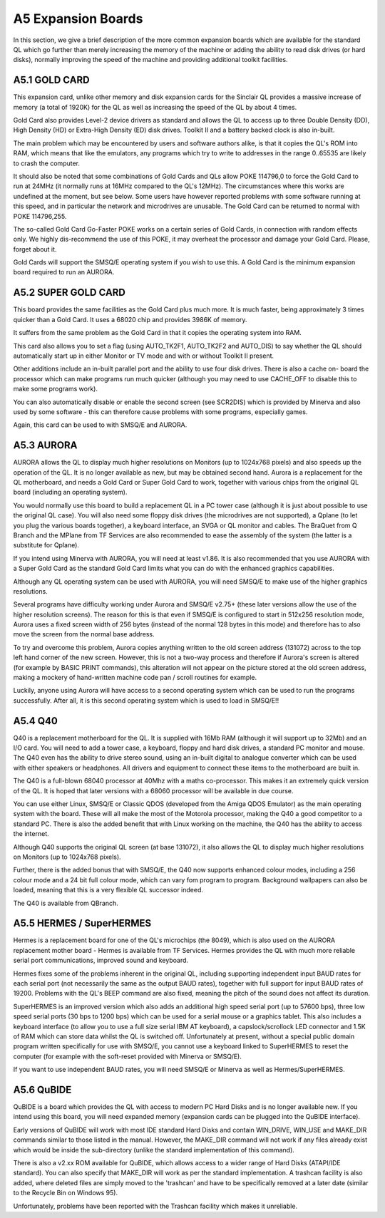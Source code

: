 ..  _a5-expansion--boards:

A5 Expansion Boards
===================

In this section, we give a brief description of the more common
expansion boards which are available for the standard QL which go
further than merely increasing the memory of the machine or adding the
ability to read disk drives (or hard disks), normally improving the
speed of the machine and providing additional toolkit facilities.

A5.1 GOLD CARD
--------------

This expansion card, unlike other memory and disk expansion cards for
the Sinclair QL provides a massive increase of memory (a total of 1920K)
for the QL as well as increasing the speed of the QL by about 4 times.

Gold Card also provides Level-2 device drivers as standard and allows
the QL to access up to three Double Density (DD), High Density (HD) or
Extra-High Density (ED) disk drives. Toolkit II and a battery backed
clock is also in-built.

The main problem which may be encountered by users and software authors
alike, is that it copies the QL's ROM into RAM, which means that like
the emulators, any programs which try to write to addresses in the range
0..65535 are likely to crash the computer.

It should also be noted that some combinations of Gold Cards and QLs
allow POKE 114796,0 to force the Gold Card to run at 24MHz (it normally
runs at 16MHz compared to the QL's 12MHz). The circumstances where this
works are undefined at the moment, but see below. Some users have
however reported problems with some software running at this speed, and
in particular the network and microdrives are unusable. The Gold Card
can be returned to normal with POKE 114796,255.

The so-called Gold Card Go-Faster POKE works on a certain series of Gold
Cards, in connection with random effects only. We highly dis-recommend
the use of this POKE, it may overheat the processor and damage your Gold
Card. Please, forget about it.

Gold Cards will support the SMSQ/E operating system if you wish to use
this. A Gold Card is the minimum expansion board required to run an
AURORA.

A5.2 SUPER GOLD CARD
--------------------

This board provides the same facilities as the Gold Card plus much more.
It is much faster, being approximately 3 times quicker than a Gold Card.
It uses a 68020 chip and provides 3986K of memory.

It suffers from the same problem as the Gold Card in that it copies the
operating system into RAM.

This card also allows you to set a flag (using AUTO\_TK2F1, AUTO\_TK2F2
and AUTO\_DIS) to say whether the QL should automatically start up in
either Monitor or TV mode and with or without Toolkit II present.

Other additions include an in-built parallel port and the ability to use
four disk drives. There is also a cache on- board the processor which
can make programs run much quicker (although you may need to use
CACHE\_OFF to disable this to make some programs work).

You can also automatically disable or enable the second screen (see
SCR2DIS) which is provided by Minerva and also used by some software -
this can therefore cause problems with some programs, especially games.

Again, this card can be used to with SMSQ/E and AURORA.

A5.3 AURORA
-----------

AURORA allows the QL to display much higher resolutions on Monitors (up
to 1024x768 pixels) and also speeds up the operation of the QL. It is no
longer available as new, but may be obtained second hand. Aurora is a
replacement for the QL motherboard, and needs a Gold Card or Super Gold
Card to work, together with various chips from the original QL board
(including an operating system).

You would normally use this board to build a replacement QL in a PC
tower case (although it is just about possible to use the original QL
case). You will also need some floppy disk drives (the microdrives are
not supported), a Qplane (to let you plug the various boards together),
a keyboard interface, an SVGA or QL monitor and cables. The BraQuet from
Q Branch and the MPlane from TF Services are also recommended to ease
the assembly of the system (the latter is a substitute for Qplane).

If you intend using Minerva with AURORA, you will need at least v1.86.
It is also recommended that you use AURORA with a Super Gold Card as the
standard Gold Card limits what you can do with the enhanced graphics
capabilities.

Although any QL operating system can be used with AURORA, you will need
SMSQ/E to make use of the higher graphics resolutions.

Several programs have difficulty working under Aurora and SMSQ/E v2.75+
(these later versions allow the use of the higher resolution screens).
The reason for this is that even if SMSQ/E is configured to start in
512x256 resolution mode, Aurora uses a fixed screen width of 256 bytes
(instead of the normal 128 bytes in this mode) and therefore has to also
move the screen from the normal base address.

To try and overcome this problem, Aurora copies anything written to the
old screen address (131072) across to the top left hand corner of the
new screen. However, this is not a two-way process and therefore if
Aurora's screen is altered (for example by BASIC PRINT commands), this
alteration will not appear on the picture stored at the old screen
address, making a mockery of hand-written machine code pan / scroll
routines for example.

Luckily, anyone using Aurora will have access to a second operating
system which can be used to run the programs successfully. After all, it
is this second operating system which is used to load in SMSQ/E!!

A5.4 Q40
--------

Q40 is a replacement motherboard for the QL. It is supplied with 16Mb
RAM (although it will support up to 32Mb) and an I/O card. You will need
to add a tower case, a keyboard, floppy and hard disk drives, a standard
PC monitor and mouse. The Q40 even has the ability to drive stereo sound,
using an in-built digital to analogue converter which can be used with
either speakers or headphones. All drivers and equipment to connect
these items to the motherboard are built in.

The Q40 is a full-blown 68040 processor at 40Mhz with a maths
co-processor. This makes it an extremely quick version of the QL. It is
hoped that later versions with a 68060 processor will be available in
due course.

You can use either Linux, SMSQ/E or Classic QDOS (developed from the
Amiga QDOS Emulator) as the main operating system with the board. These
will all make the most of the Motorola processor, making the Q40 a good
competitor to a standard PC. There is also the added benefit that with
Linux working on the machine, the Q40 has the ability to access the
internet.

Although Q40 supports the original QL screen (at base 131072), it also
allows the QL to display much higher resolutions on Monitors (up to
1024x768 pixels).

Further, there is the added bonus that with SMSQ/E, the Q40 now supports
enhanced colour modes, including a 256 colour mode and a 24 bit full
colour mode, which can vary fom program to program. Background
wallpapers can also be loaded, meaning that this is a very flexible QL
successor indeed.

The Q40 is available from QBranch.

A5.5 HERMES / SuperHERMES
-------------------------

Hermes is a replacement board for one of the QL's microchips (the 8049),
which is also used on the AURORA replacement mother board - Hermes is
available from TF Services. Hermes provides the QL with much more
reliable serial port communications, improved sound and keyboard.

Hermes fixes some of the problems inherent in the original QL, including
supporting independent input BAUD rates for each serial port (not
necessarily the same as the output BAUD rates), together with full
support for input BAUD rates of 19200. Problems with the QL's BEEP
command are also fixed, meaning the pitch of the sound does not affect
its duration.

SuperHERMES is an improved version which also adds an additional high
speed serial port (up to 57600 bps), three low speed serial ports (30
bps to 1200 bps) which can be used for a serial mouse or a graphics
tablet. This also includes a keyboard interface (to allow you to use a
full size serial IBM AT keyboard), a capslock/scrollock LED connector
and 1.5K of RAM which can store data whilst the QL is switched off.
Unfortunately at present, without a special public domain program
written specifically for use with SMSQ/E, you cannot use a keyboard
linked to SuperHERMES to reset the computer (for example with the
soft-reset provided with Minerva or SMSQ/E).

If you want to use independent BAUD rates, you will need SMSQ/E or
Minerva as well as Hermes/SuperHERMES.

A5.6 QuBIDE
-----------

QuBIDE is a board which provides the QL with access to modern PC Hard
Disks and is no longer available new. If you intend using this board,
you will need expanded memory (expansion cards can be plugged into the
QuBIDE interface).

Early versions of QuBIDE will work with most IDE standard Hard Disks and
contain WIN\_DRIVE, WIN\_USE and MAKE\_DIR commands similar to those
listed in the manual. However, the MAKE\_DIR command will not work if
any files already exist which would be inside the sub-directory (unlike
the standard implementation of this command).

There is also a v2.xx ROM available for QuBIDE, which allows access to a
wider range of Hard Disks (ATAPI/IDE standard). You can also specify
that MAKE\_DIR will work as per the standard implementation. A trashcan
facility is also added, where deleted files are simply moved to the
'trashcan' and have to be specifically removed at a later date (similar
to the Recycle Bin on Windows 95).

Unfortunately, problems have been reported with the Trashcan facility
which makes it unreliable.

